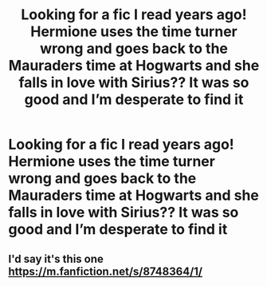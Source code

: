 #+TITLE: Looking for a fic I read years ago! Hermione uses the time turner wrong and goes back to the Mauraders time at Hogwarts and she falls in love with Sirius?? It was so good and I’m desperate to find it

* Looking for a fic I read years ago! Hermione uses the time turner wrong and goes back to the Mauraders time at Hogwarts and she falls in love with Sirius?? It was so good and I’m desperate to find it
:PROPERTIES:
:Author: emilyelizzz
:Score: 0
:DateUnix: 1555649374.0
:DateShort: 2019-Apr-19
:FlairText: Request
:END:

** I'd say it's this one [[https://m.fanfiction.net/s/8748364/1/]]
:PROPERTIES:
:Author: Redactive3D
:Score: 1
:DateUnix: 1555733878.0
:DateShort: 2019-Apr-20
:END:
